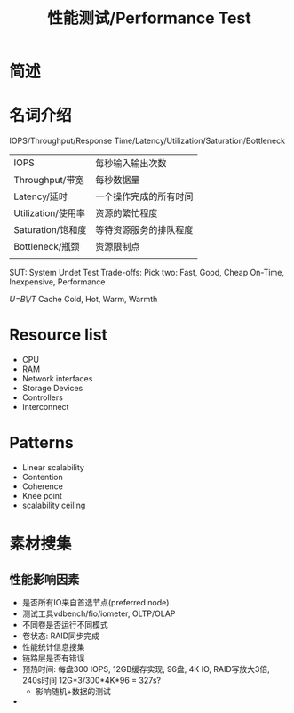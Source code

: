#+Title: 性能测试/Performance Test

* 简述

* 名词介绍
IOPS/Throughput/Response Time/Latency/Utilization/Saturation/Bottleneck
|--------------------+------------------------|
| IOPS               | 每秒输入输出次数       |
| Throughput/带宽    | 每秒数据量             |
| Latency/延时       | 一个操作完成的所有时间 |
| Utilization/使用率 | 资源的繁忙程度         |
| Saturation/饱和度  | 等待资源服务的排队程度 |
| Bottleneck/瓶颈    | 资源限制点             |
|                    |                        |
SUT: System Undet Test
Trade-offs: Pick two:
Fast, Good, Cheap
On-Time, Inexpensive, Performance

/U=B\/T/
Cache Cold, Hot, Warm, Warmth

* Resource list
- CPU
- RAM
- Network interfaces
- Storage Devices
- Controllers
- Interconnect

* Patterns
- Linear scalability
- Contention
- Coherence
- Knee point
- scalability ceiling

* 素材搜集
** 性能影响因素
- 是否所有IO来自首选节点(preferred node)
- 测试工具vdbench/fio/iometer, OLTP/OLAP
- 不同卷是否运行不同模式
- 卷状态: RAID同步完成
- 性能统计信息搜集
- 链路层是否有错误
- 预热时间: 每盘300 IOPS, 12GB缓存实现, 96盘, 4K IO, RAID写放大3倍, 240s时间
  12G*3/300*4K*96 = 327s?
  + 影响随机+数据的测试
- 
